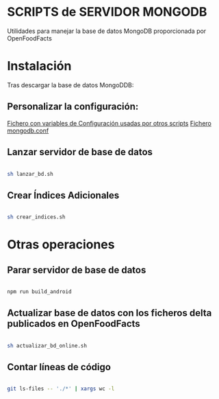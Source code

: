 * SCRIPTS de SERVIDOR MONGODB

Utilidades para manejar la base de datos MongoDB proporcionada por OpenFoodFacts

* Instalación
Tras descargar la base de datos MongoDDB:

** Personalizar la configuración:
[[file:conf_off.sh][Fichero con variables de Configuración usadas por otros scripts]]
[[file:mongodb.conf][Fichero mongodb.conf]]

** Lanzar servidor de base de datos
#+BEGIN_SRC sh

sh lanzar_bd.sh

#+END_SRC

** Crear Índices Adicionales
#+BEGIN_SRC sh

sh crear_indices.sh

#+END_SRC

* Otras operaciones

** Parar servidor de base de datos
#+BEGIN_SRC sh

npm run build_android

#+END_SRC

** Actualizar base de datos con los ficheros delta publicados en OpenFoodFacts
#+BEGIN_SRC sh

sh actualizar_bd_online.sh

#+END_SRC

** Contar líneas de código
#+BEGIN_SRC sh

git ls-files -- './*' | xargs wc -l

#+END_SRC
